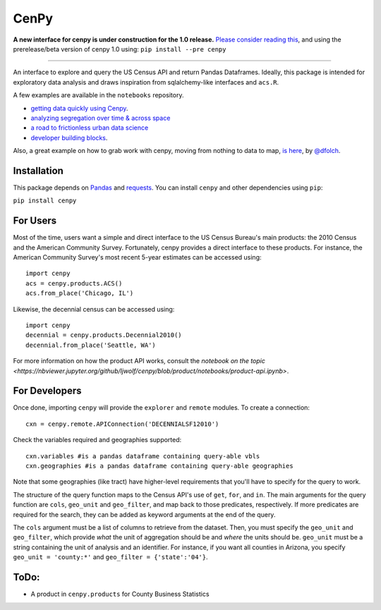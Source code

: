 CenPy
=====
.. image:: https://travis-ci.org/ljwolf/cenpy.svg?branch=master
    :target: https://travis-ci.org/ljwolf/cenpy
.. image:: https://img.shields.io/pypi/dm/cenpy.svg
    :target: https://pypi.org/project/cenpy/
.. image:: https://zenodo.org/badge/36956226.svg
    :target: https://zenodo.org/badge/latestdoi/36956226

**A new interface for cenpy is under construction for the 1.0 release.** `Please consider reading this <https://nbviewer.jupyter.org/gist/ljwolf/3481aeadf1b0fbb46b72553a08bfc4e6?flush_cache=true>`__, and using the prerelease/beta version of cenpy 1.0 using:
``pip install --pre cenpy``

---------

An interface to explore and query the US Census API and return Pandas
Dataframes. Ideally, this package is intended for exploratory data
analysis and draws inspiration from sqlalchemy-like interfaces and
``acs.R``.

A few examples are available in the ``notebooks`` repository. 

- `getting data quickly using Cenpy <https://nbviewer.jupyter.org/github/ljwolf/cenpy/blob/product/notebooks/product-api.ipynb>`__.
- `analyzing segregation over time & across space <https://nbviewer.jupyter.org/github/ljwolf/cenpy/blob/product/notebooks/segregation.ipynb>`__
- `a road to frictionless urban data science <https://nbviewer.jupyter.org/github/ljwolf/cenpy/blob/product/notebooks/osmnx-and-cenpy.ipynb>`__
- `developer building blocks <http://nbviewer.ipython.org/github/ljwolf/cenpy/blob/product/notebooks/automatic-wrapper.ipynb>`__.

Also, a great example on how to grab work with cenpy, moving from nothing to
data to map, `is here <https://gist.github.com/dfolch/2440ba28c2ddf5192ad7>`__, 
by `@dfolch <https://github.com/dfolch>`__. 

Installation
------------

This package depends on `Pandas <https://pandas.pydata.org>`__ and
`requests <https://docs.python-requests.org/en/latest>`__. You can
install ``cenpy`` and other dependencies using ``pip``:

``pip install cenpy``


For Users
----------
Most of the time, users want a simple and direct interface to the US Census Bureau's main products: the 2010 Census and the American Community Survey. Fortunately, cenpy provides a direct interface to these products. For instance, the American Community Survey's most recent 5-year estimates can be accessed using:

::

    import cenpy
    acs = cenpy.products.ACS()
    acs.from_place('Chicago, IL')

Likewise, the decennial census can be accessed using:

::

    import cenpy
    decennial = cenpy.products.Decennial2010()
    decennial.from_place('Seattle, WA')

For more information on how the product API works, consult the `notebook on the topic <https://nbviewer.jupyter.org/github/ljwolf/cenpy/blob/product/notebooks/product-api.ipynb>`.


For Developers
----------------

Once done, importing ``cenpy`` will provide the ``explorer`` and
``remote`` modules. To create a connection:

::

    cxn = cenpy.remote.APIConnection('DECENNIALSF12010')

Check the variables required and geographies supported:

::

    cxn.variables #is a pandas dataframe containing query-able vbls
    cxn.geographies #is a pandas dataframe containing query-able geographies

Note that some geographies (like tract) have higher-level requirements
that you'll have to specify for the query to work.

The structure of the query function maps to the Census API's use of
``get``, ``for``, and ``in``. The main arguments for the query function
are ``cols``, ``geo_unit`` and ``geo_filter``, and map back to those predicates, respectively. If more predicates are required for the
search, they can be added as keyword arguments at the end of the query.

The ``cols`` argument must be a list of columns to retrieve from the
dataset. Then, you must specify the ``geo_unit`` and ``geo_filter``,
which provide *what* the unit of aggregation should be and *where* the
units should be. ``geo_unit`` must be a string containing the unit of
analysis and an identifier. For instance, if you want all counties in
Arizona, you specify ``geo_unit = 'county:*'`` and ``geo_filter =
{'state':'04'}``.

ToDo:
-----

- A product in ``cenpy.products`` for County Business Statistics
